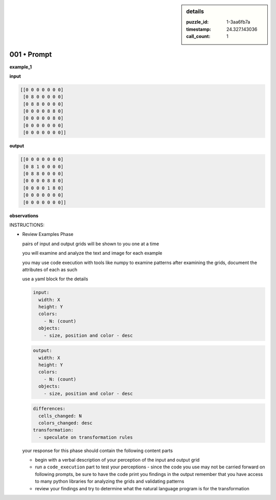 .. sidebar:: details

   :puzzle_id: 1-3aa6fb7a
   :timestamp: 24.327.143036
   :call_count: 1

001 • Prompt
============


**example_1**



**input**



.. code-block::

    [[0 0 0 0 0 0 0]
     [0 8 0 0 0 0 0]
     [0 8 8 0 0 0 0]
     [0 0 0 0 8 8 0]
     [0 0 0 0 0 8 0]
     [0 0 0 0 0 0 0]
     [0 0 0 0 0 0 0]]


.. image:: _images/000-example_1_input.png
   :alt: _images/000-example_1_input.png



**output**



.. code-block::

    [[0 0 0 0 0 0 0]
     [0 8 1 0 0 0 0]
     [0 8 8 0 0 0 0]
     [0 0 0 0 8 8 0]
     [0 0 0 0 1 8 0]
     [0 0 0 0 0 0 0]
     [0 0 0 0 0 0 0]]


.. image:: _images/000-example_1_output.png
   :alt: _images/000-example_1_output.png



**observations**



INSTRUCTIONS:




* 
  Review Examples Phase

  pairs of input and output grids will be shown to you one at a time

  you will examine and analyze the text and image for each example

  you may use code execution with tools like numpy to examine patterns
  after examining the grids, document the attributes of each as such

  use a yaml block for the details

  .. code-block:: yaml

     input:
       width: X
       height: Y
       colors:
         - N: (count)
       objects:
         - size, position and color - desc

  .. code-block:: yaml

     output:
       width: X
       height: Y
       colors:
         - N: (count)
       objects:
         - size, position and color - desc

  .. code-block:: yaml

     differences:
       cells_changed: N
       colors_changed: desc
     transformation:
       - speculate on transformation rules

  your response for this phase should contain the following content parts


  * begin with a verbal description of your perception of the input and output
    grid
  * run a ``code_execution`` part to test your perceptions - since the code you
    use may not be carried forward on following prompts, be sure to have the code print
    you findings in the output
    remember that you have access to many python libraries for analyzing the grids and validating patterns
  * review your findings and try to determine what the natural language program is for the transformation



.. seealso::

   - :doc:`001-history`
   - :doc:`001-response`



